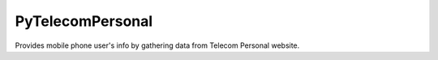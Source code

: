 PyTelecomPersonal
=======================

Provides mobile phone user's info by gathering data from Telecom Personal website.
